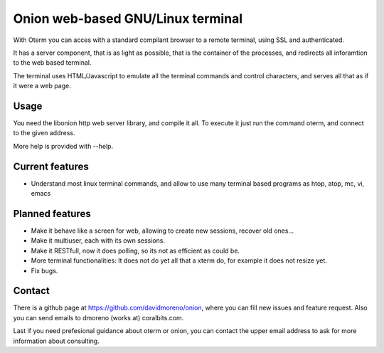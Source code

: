 Onion web-based GNU/Linux terminal
==================================

With Oterm you can acces with a standard compilant browser to a remote terminal, 
using SSL and authenticated.

It has a server component, that is as light as possible, that is the container of 
the processes, and redirects all inforamtion to the web based terminal.

The terminal uses HTML/Javascript to emulate all the terminal commands and 
control characters, and serves all that as if it were a web page.

Usage
-----

You need the libonion http web server library, and compile it all. To execute it 
just run the command oterm, and connect to the given address. 

More help is provided with --help.

Current features
----------------

* Understand most linux terminal commands, and allow to use many terminal based 
  programs as htop, atop, mc, vi, emacs

Planned features
----------------

* Make it behave like a screen for web, allowing to create new sessions, recover 
  old ones...
* Make it multiuser, each with its own sessions.
* Make it RESTfull, now it does polling, so its not as efficient as could be.
* More terminal functionalities: It does not do yet all that a xterm do, for example 
  it does not resize yet.
* Fix bugs. 

Contact
-------

There is a github page at https://github.com/davidmoreno/onion, where you can fill new
issues and feature request. Also you can send emails to dmoreno (works at) coralbits.com.

Last if you need prefesional guidance about oterm or onion, you can contact the upper
email address to ask for more information about consulting.
